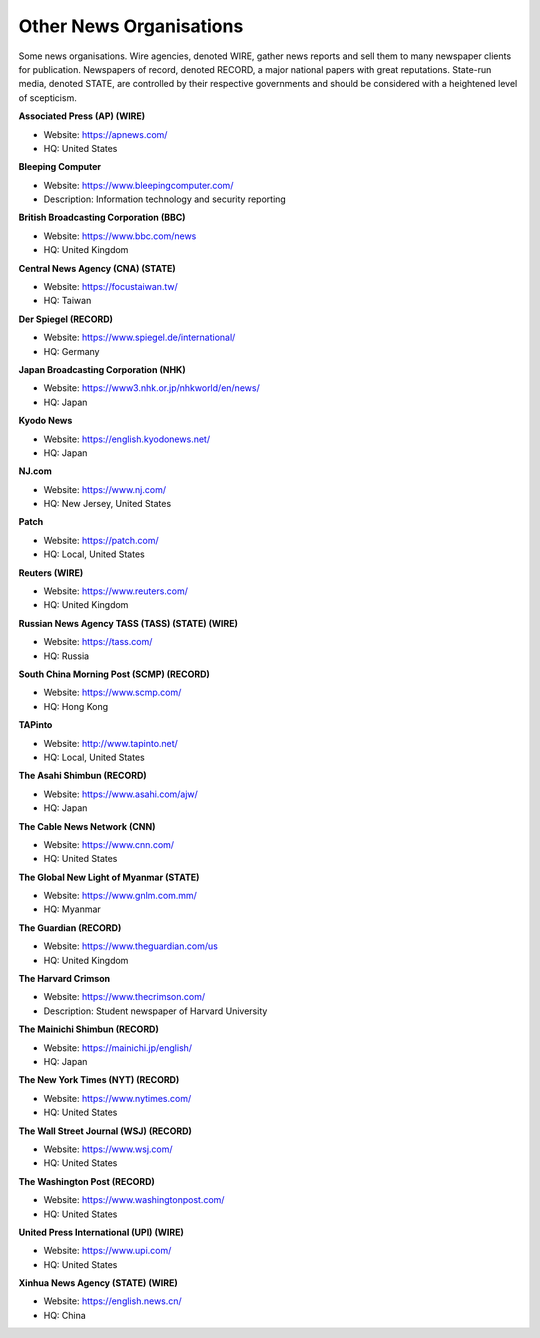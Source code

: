 Other News Organisations
========================

Some news organisations. Wire agencies, denoted WIRE, gather news reports and sell them to many newspaper clients for publication. Newspapers of record, denoted RECORD, a major national papers with great reputations. State-run media, denoted STATE, are controlled by their respective governments and should be considered with a heightened level of scepticism.

**Associated Press (AP) (WIRE)**

* Website: https://apnews.com/
* HQ: United States

**Bleeping Computer**

* Website: https://www.bleepingcomputer.com/
* Description: Information technology and security reporting 

**British Broadcasting Corporation (BBC)**

* Website: https://www.bbc.com/news
* HQ: United Kingdom

**Central News Agency (CNA) (STATE)**

* Website: https://focustaiwan.tw/
* HQ: Taiwan 

**Der Spiegel (RECORD)**

* Website: https://www.spiegel.de/international/
* HQ: Germany

**Japan Broadcasting Corporation (NHK)** 

* Website: https://www3.nhk.or.jp/nhkworld/en/news/
* HQ: Japan

**Kyodo News** 

* Website: https://english.kyodonews.net/
* HQ: Japan

**NJ.com** 

* Website: https://www.nj.com/
* HQ: New Jersey, United States

**Patch** 

* Website: https://patch.com/
* HQ: Local, United States

**Reuters (WIRE)**

* Website: https://www.reuters.com/
* HQ: United Kingdom

**Russian News Agency TASS (TASS) (STATE) (WIRE)**

* Website: https://tass.com/
* HQ: Russia

**South China Morning Post (SCMP) (RECORD)** 

* Website: https://www.scmp.com/
* HQ: Hong Kong

**TAPinto** 

* Website: http://www.tapinto.net/
* HQ: Local, United States

**The Asahi Shimbun (RECORD)**

* Website: https://www.asahi.com/ajw/
* HQ: Japan

**The Cable News Network (CNN)**

* Website: https://www.cnn.com/
* HQ: United States

**The Global New Light of Myanmar (STATE)**

* Website: https://www.gnlm.com.mm/
* HQ: Myanmar 

**The Guardian (RECORD)**

* Website: https://www.theguardian.com/us
* HQ: United Kingdom

**The Harvard Crimson**

* Website: https://www.thecrimson.com/
* Description: Student newspaper of Harvard University

**The Mainichi Shimbun (RECORD)** 

* Website: https://mainichi.jp/english/
* HQ: Japan

**The New York Times (NYT) (RECORD)**

* Website: https://www.nytimes.com/
* HQ: United States

**The Wall Street Journal (WSJ) (RECORD)**

* Website: https://www.wsj.com/
* HQ: United States

**The Washington Post (RECORD)**

* Website: https://www.washingtonpost.com/
* HQ: United States

**United Press International (UPI) (WIRE)**

* Website: https://www.upi.com/
* HQ: United States

**Xinhua News Agency (STATE) (WIRE)** 

* Website: https://english.news.cn/
* HQ: China
